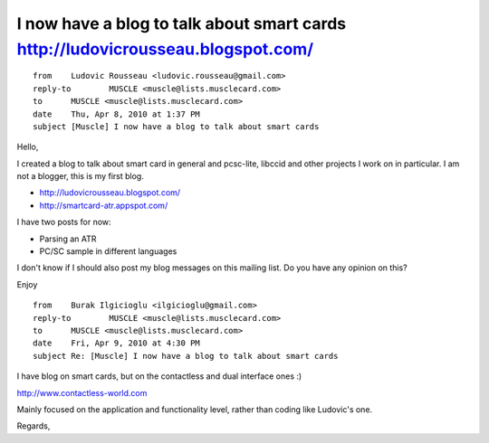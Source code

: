 ﻿
================================================================================
I now have a blog to talk about smart cards http://ludovicrousseau.blogspot.com/
================================================================================

::


	from	Ludovic Rousseau <ludovic.rousseau@gmail.com>
	reply-to	MUSCLE <muscle@lists.musclecard.com>
	to	MUSCLE <muscle@lists.musclecard.com>
	date	Thu, Apr 8, 2010 at 1:37 PM
	subject	[Muscle] I now have a blog to talk about smart cards
	
Hello,

I created  a blog to talk about smart card in general and pcsc-lite,
libccid and other projects I work on in particular. I am not a
blogger, this is my first blog.

- http://ludovicrousseau.blogspot.com/
- http://smartcard-atr.appspot.com/

I have two posts for now:

- Parsing an ATR
- PC/SC sample in different languages

I don't know if I should also post my blog messages on this mailing
list. Do you have any opinion on this?

Enjoy

 
.. index::
   http://www.contactless-world.com
 
:: 

	from	Burak Ilgicioglu <ilgicioglu@gmail.com>
	reply-to	MUSCLE <muscle@lists.musclecard.com>
	to	MUSCLE <muscle@lists.musclecard.com>
	date	Fri, Apr 9, 2010 at 4:30 PM
	subject	Re: [Muscle] I now have a blog to talk about smart cards

			
I have blog on smart cards, but on the contactless and dual interface ones :)

http://www.contactless-world.com

Mainly focused on the application and functionality level, rather than 
coding like Ludovic's one.

Regards,


   


